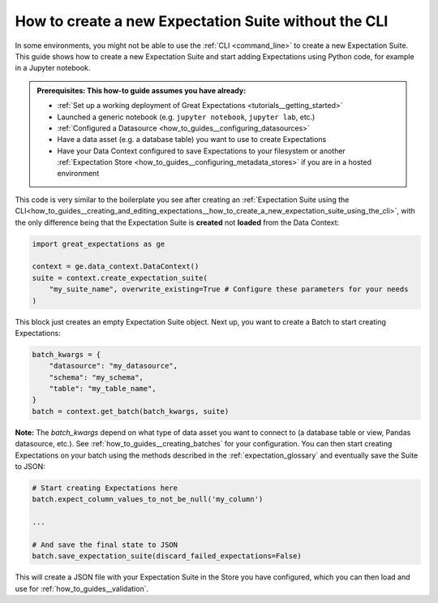 .. _how_to_guides__creating_and_editing_expectations__how_to_create_a_new_expectation_suite_without_the_cli:

How to create a new Expectation Suite without the CLI
***************************************************

In some environments, you might not be able to use the :ref:`CLI <command_line>` to create a new Expectation Suite. This guide shows how to create a new Expectation Suite and start adding Expectations using Python code, for example in a Jupyter notebook.

.. admonition:: Prerequisites: This how-to guide assumes you have already:

    - :ref:`Set up a working deployment of Great Expectations <tutorials__getting_started>`
    - Launched a generic notebook (e.g. ``jupyter notebook``, ``jupyter lab``, etc.)
    - :ref:`Configured a Datasource <how_to_guides__configuring_datasources>`
    - Have a data asset (e.g. a database table) you want to use to create Expectations
    - Have your Data Context configured to save Expectations to your filesystem or another :ref:`Expectation Store <how_to_guides__configuring_metadata_stores>` if you are in a hosted environment

This code is very similar to the boilerplate you see after creating an :ref:`Expectation Suite using the CLI<how_to_guides__creating_and_editing_expectations__how_to_create_a_new_expectation_suite_using_the_cli>`, with the only difference being that the Expectation Suite is **created** not **loaded** from the Data Context:


.. code-block:: python

    import great_expectations as ge

    context = ge.data_context.DataContext()
    suite = context.create_expectation_suite(
        "my_suite_name", overwrite_existing=True # Configure these parameters for your needs
    )

This block just creates an empty Expectation Suite object. Next up, you want to create a Batch to start creating Expectations:

.. code-block:: python

    batch_kwargs = {
        "datasource": "my_datasource",
        "schema": "my_schema",
        "table": "my_table_name",
    }
    batch = context.get_batch(batch_kwargs, suite)


**Note:** The `batch_kwargs` depend on what type of data asset you want to connect to (a database table or view, Pandas datasource, etc.). See :ref:`how_to_guides__creating_batches` for your configuration. You can then start creating Expectations on your batch using the methods described in the :ref:`expectation_glossary` and eventually save the Suite to JSON:

.. code-block:: python

    # Start creating Expectations here
    batch.expect_column_values_to_not_be_null('my_column')

    ...

    # And save the final state to JSON
    batch.save_expectation_suite(discard_failed_expectations=False)

This will create a JSON file with your Expectation Suite in the Store you have configured, which you can then load and use for :ref:`how_to_guides__validation`.

.. discourse::
    :topic_identifier: 240
